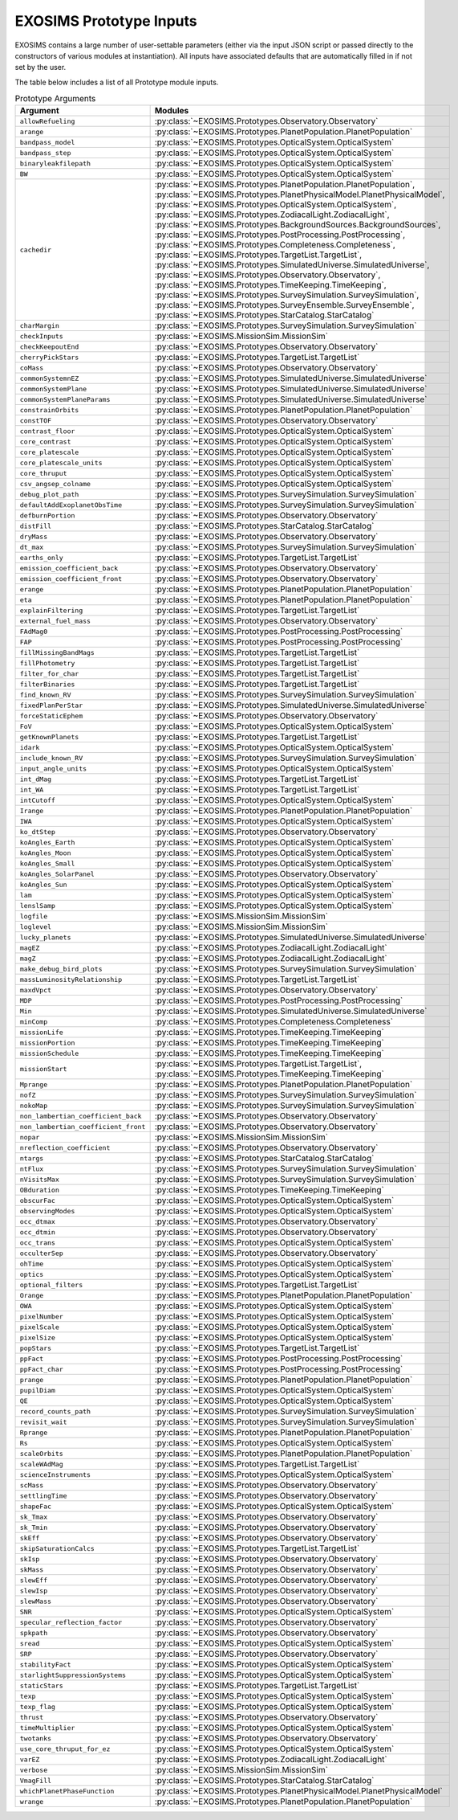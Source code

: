 .. prototype argument list auto-generated by buildargdoc.py 
   any manual edits will be overwritten. Modify header text by 
   editing arglistpreamble.txt 

.. _arglist:

EXOSIMS Prototype Inputs
##########################

EXOSIMS contains a large number of user-settable parameters (either via the
input JSON script or passed directly to the constructors of various modules at
instantiation).  All inputs have associated defaults that are automatically
filled in if not set by the user.

The table below includes a list of all Prototype module inputs.

.. list-table:: Prototype Arguments
    :widths: 25 75
    :header-rows: 1

    * - Argument
      - Modules
    * - ``allowRefueling``
      - :py:class:`~EXOSIMS.Prototypes.Observatory.Observatory`
    * - ``arange``
      - :py:class:`~EXOSIMS.Prototypes.PlanetPopulation.PlanetPopulation`
    * - ``bandpass_model``
      - :py:class:`~EXOSIMS.Prototypes.OpticalSystem.OpticalSystem`
    * - ``bandpass_step``
      - :py:class:`~EXOSIMS.Prototypes.OpticalSystem.OpticalSystem`
    * - ``binaryleakfilepath``
      - :py:class:`~EXOSIMS.Prototypes.OpticalSystem.OpticalSystem`
    * - ``BW``
      - :py:class:`~EXOSIMS.Prototypes.OpticalSystem.OpticalSystem`
    * - ``cachedir``
      - :py:class:`~EXOSIMS.Prototypes.PlanetPopulation.PlanetPopulation`, :py:class:`~EXOSIMS.Prototypes.PlanetPhysicalModel.PlanetPhysicalModel`, :py:class:`~EXOSIMS.Prototypes.OpticalSystem.OpticalSystem`, :py:class:`~EXOSIMS.Prototypes.ZodiacalLight.ZodiacalLight`, :py:class:`~EXOSIMS.Prototypes.BackgroundSources.BackgroundSources`, :py:class:`~EXOSIMS.Prototypes.PostProcessing.PostProcessing`, :py:class:`~EXOSIMS.Prototypes.Completeness.Completeness`, :py:class:`~EXOSIMS.Prototypes.TargetList.TargetList`, :py:class:`~EXOSIMS.Prototypes.SimulatedUniverse.SimulatedUniverse`, :py:class:`~EXOSIMS.Prototypes.Observatory.Observatory`, :py:class:`~EXOSIMS.Prototypes.TimeKeeping.TimeKeeping`, :py:class:`~EXOSIMS.Prototypes.SurveySimulation.SurveySimulation`, :py:class:`~EXOSIMS.Prototypes.SurveyEnsemble.SurveyEnsemble`, :py:class:`~EXOSIMS.Prototypes.StarCatalog.StarCatalog`
    * - ``charMargin``
      - :py:class:`~EXOSIMS.Prototypes.SurveySimulation.SurveySimulation`
    * - ``checkInputs``
      - :py:class:`~EXOSIMS.MissionSim.MissionSim`
    * - ``checkKeepoutEnd``
      - :py:class:`~EXOSIMS.Prototypes.Observatory.Observatory`
    * - ``cherryPickStars``
      - :py:class:`~EXOSIMS.Prototypes.TargetList.TargetList`
    * - ``coMass``
      - :py:class:`~EXOSIMS.Prototypes.Observatory.Observatory`
    * - ``commonSystemnEZ``
      - :py:class:`~EXOSIMS.Prototypes.SimulatedUniverse.SimulatedUniverse`
    * - ``commonSystemPlane``
      - :py:class:`~EXOSIMS.Prototypes.SimulatedUniverse.SimulatedUniverse`
    * - ``commonSystemPlaneParams``
      - :py:class:`~EXOSIMS.Prototypes.SimulatedUniverse.SimulatedUniverse`
    * - ``constrainOrbits``
      - :py:class:`~EXOSIMS.Prototypes.PlanetPopulation.PlanetPopulation`
    * - ``constTOF``
      - :py:class:`~EXOSIMS.Prototypes.Observatory.Observatory`
    * - ``contrast_floor``
      - :py:class:`~EXOSIMS.Prototypes.OpticalSystem.OpticalSystem`
    * - ``core_contrast``
      - :py:class:`~EXOSIMS.Prototypes.OpticalSystem.OpticalSystem`
    * - ``core_platescale``
      - :py:class:`~EXOSIMS.Prototypes.OpticalSystem.OpticalSystem`
    * - ``core_platescale_units``
      - :py:class:`~EXOSIMS.Prototypes.OpticalSystem.OpticalSystem`
    * - ``core_thruput``
      - :py:class:`~EXOSIMS.Prototypes.OpticalSystem.OpticalSystem`
    * - ``csv_angsep_colname``
      - :py:class:`~EXOSIMS.Prototypes.OpticalSystem.OpticalSystem`
    * - ``debug_plot_path``
      - :py:class:`~EXOSIMS.Prototypes.SurveySimulation.SurveySimulation`
    * - ``defaultAddExoplanetObsTime``
      - :py:class:`~EXOSIMS.Prototypes.SurveySimulation.SurveySimulation`
    * - ``defburnPortion``
      - :py:class:`~EXOSIMS.Prototypes.Observatory.Observatory`
    * - ``distFill``
      - :py:class:`~EXOSIMS.Prototypes.StarCatalog.StarCatalog`
    * - ``dryMass``
      - :py:class:`~EXOSIMS.Prototypes.Observatory.Observatory`
    * - ``dt_max``
      - :py:class:`~EXOSIMS.Prototypes.SurveySimulation.SurveySimulation`
    * - ``earths_only``
      - :py:class:`~EXOSIMS.Prototypes.TargetList.TargetList`
    * - ``emission_coefficient_back``
      - :py:class:`~EXOSIMS.Prototypes.Observatory.Observatory`
    * - ``emission_coefficient_front``
      - :py:class:`~EXOSIMS.Prototypes.Observatory.Observatory`
    * - ``erange``
      - :py:class:`~EXOSIMS.Prototypes.PlanetPopulation.PlanetPopulation`
    * - ``eta``
      - :py:class:`~EXOSIMS.Prototypes.PlanetPopulation.PlanetPopulation`
    * - ``explainFiltering``
      - :py:class:`~EXOSIMS.Prototypes.TargetList.TargetList`
    * - ``external_fuel_mass``
      - :py:class:`~EXOSIMS.Prototypes.Observatory.Observatory`
    * - ``FAdMag0``
      - :py:class:`~EXOSIMS.Prototypes.PostProcessing.PostProcessing`
    * - ``FAP``
      - :py:class:`~EXOSIMS.Prototypes.PostProcessing.PostProcessing`
    * - ``fillMissingBandMags``
      - :py:class:`~EXOSIMS.Prototypes.TargetList.TargetList`
    * - ``fillPhotometry``
      - :py:class:`~EXOSIMS.Prototypes.TargetList.TargetList`
    * - ``filter_for_char``
      - :py:class:`~EXOSIMS.Prototypes.TargetList.TargetList`
    * - ``filterBinaries``
      - :py:class:`~EXOSIMS.Prototypes.TargetList.TargetList`
    * - ``find_known_RV``
      - :py:class:`~EXOSIMS.Prototypes.SurveySimulation.SurveySimulation`
    * - ``fixedPlanPerStar``
      - :py:class:`~EXOSIMS.Prototypes.SimulatedUniverse.SimulatedUniverse`
    * - ``forceStaticEphem``
      - :py:class:`~EXOSIMS.Prototypes.Observatory.Observatory`
    * - ``FoV``
      - :py:class:`~EXOSIMS.Prototypes.OpticalSystem.OpticalSystem`
    * - ``getKnownPlanets``
      - :py:class:`~EXOSIMS.Prototypes.TargetList.TargetList`
    * - ``idark``
      - :py:class:`~EXOSIMS.Prototypes.OpticalSystem.OpticalSystem`
    * - ``include_known_RV``
      - :py:class:`~EXOSIMS.Prototypes.SurveySimulation.SurveySimulation`
    * - ``input_angle_units``
      - :py:class:`~EXOSIMS.Prototypes.OpticalSystem.OpticalSystem`
    * - ``int_dMag``
      - :py:class:`~EXOSIMS.Prototypes.TargetList.TargetList`
    * - ``int_WA``
      - :py:class:`~EXOSIMS.Prototypes.TargetList.TargetList`
    * - ``intCutoff``
      - :py:class:`~EXOSIMS.Prototypes.OpticalSystem.OpticalSystem`
    * - ``Irange``
      - :py:class:`~EXOSIMS.Prototypes.PlanetPopulation.PlanetPopulation`
    * - ``IWA``
      - :py:class:`~EXOSIMS.Prototypes.OpticalSystem.OpticalSystem`
    * - ``ko_dtStep``
      - :py:class:`~EXOSIMS.Prototypes.Observatory.Observatory`
    * - ``koAngles_Earth``
      - :py:class:`~EXOSIMS.Prototypes.OpticalSystem.OpticalSystem`
    * - ``koAngles_Moon``
      - :py:class:`~EXOSIMS.Prototypes.OpticalSystem.OpticalSystem`
    * - ``koAngles_Small``
      - :py:class:`~EXOSIMS.Prototypes.OpticalSystem.OpticalSystem`
    * - ``koAngles_SolarPanel``
      - :py:class:`~EXOSIMS.Prototypes.Observatory.Observatory`
    * - ``koAngles_Sun``
      - :py:class:`~EXOSIMS.Prototypes.OpticalSystem.OpticalSystem`
    * - ``lam``
      - :py:class:`~EXOSIMS.Prototypes.OpticalSystem.OpticalSystem`
    * - ``lenslSamp``
      - :py:class:`~EXOSIMS.Prototypes.OpticalSystem.OpticalSystem`
    * - ``logfile``
      - :py:class:`~EXOSIMS.MissionSim.MissionSim`
    * - ``loglevel``
      - :py:class:`~EXOSIMS.MissionSim.MissionSim`
    * - ``lucky_planets``
      - :py:class:`~EXOSIMS.Prototypes.SimulatedUniverse.SimulatedUniverse`
    * - ``magEZ``
      - :py:class:`~EXOSIMS.Prototypes.ZodiacalLight.ZodiacalLight`
    * - ``magZ``
      - :py:class:`~EXOSIMS.Prototypes.ZodiacalLight.ZodiacalLight`
    * - ``make_debug_bird_plots``
      - :py:class:`~EXOSIMS.Prototypes.SurveySimulation.SurveySimulation`
    * - ``massLuminosityRelationship``
      - :py:class:`~EXOSIMS.Prototypes.TargetList.TargetList`
    * - ``maxdVpct``
      - :py:class:`~EXOSIMS.Prototypes.Observatory.Observatory`
    * - ``MDP``
      - :py:class:`~EXOSIMS.Prototypes.PostProcessing.PostProcessing`
    * - ``Min``
      - :py:class:`~EXOSIMS.Prototypes.SimulatedUniverse.SimulatedUniverse`
    * - ``minComp``
      - :py:class:`~EXOSIMS.Prototypes.Completeness.Completeness`
    * - ``missionLife``
      - :py:class:`~EXOSIMS.Prototypes.TimeKeeping.TimeKeeping`
    * - ``missionPortion``
      - :py:class:`~EXOSIMS.Prototypes.TimeKeeping.TimeKeeping`
    * - ``missionSchedule``
      - :py:class:`~EXOSIMS.Prototypes.TimeKeeping.TimeKeeping`
    * - ``missionStart``
      - :py:class:`~EXOSIMS.Prototypes.TargetList.TargetList`, :py:class:`~EXOSIMS.Prototypes.TimeKeeping.TimeKeeping`
    * - ``Mprange``
      - :py:class:`~EXOSIMS.Prototypes.PlanetPopulation.PlanetPopulation`
    * - ``nofZ``
      - :py:class:`~EXOSIMS.Prototypes.SurveySimulation.SurveySimulation`
    * - ``nokoMap``
      - :py:class:`~EXOSIMS.Prototypes.SurveySimulation.SurveySimulation`
    * - ``non_lambertian_coefficient_back``
      - :py:class:`~EXOSIMS.Prototypes.Observatory.Observatory`
    * - ``non_lambertian_coefficient_front``
      - :py:class:`~EXOSIMS.Prototypes.Observatory.Observatory`
    * - ``nopar``
      - :py:class:`~EXOSIMS.MissionSim.MissionSim`
    * - ``nreflection_coefficient``
      - :py:class:`~EXOSIMS.Prototypes.Observatory.Observatory`
    * - ``ntargs``
      - :py:class:`~EXOSIMS.Prototypes.StarCatalog.StarCatalog`
    * - ``ntFlux``
      - :py:class:`~EXOSIMS.Prototypes.SurveySimulation.SurveySimulation`
    * - ``nVisitsMax``
      - :py:class:`~EXOSIMS.Prototypes.SurveySimulation.SurveySimulation`
    * - ``OBduration``
      - :py:class:`~EXOSIMS.Prototypes.TimeKeeping.TimeKeeping`
    * - ``obscurFac``
      - :py:class:`~EXOSIMS.Prototypes.OpticalSystem.OpticalSystem`
    * - ``observingModes``
      - :py:class:`~EXOSIMS.Prototypes.OpticalSystem.OpticalSystem`
    * - ``occ_dtmax``
      - :py:class:`~EXOSIMS.Prototypes.Observatory.Observatory`
    * - ``occ_dtmin``
      - :py:class:`~EXOSIMS.Prototypes.Observatory.Observatory`
    * - ``occ_trans``
      - :py:class:`~EXOSIMS.Prototypes.OpticalSystem.OpticalSystem`
    * - ``occulterSep``
      - :py:class:`~EXOSIMS.Prototypes.Observatory.Observatory`
    * - ``ohTime``
      - :py:class:`~EXOSIMS.Prototypes.OpticalSystem.OpticalSystem`
    * - ``optics``
      - :py:class:`~EXOSIMS.Prototypes.OpticalSystem.OpticalSystem`
    * - ``optional_filters``
      - :py:class:`~EXOSIMS.Prototypes.TargetList.TargetList`
    * - ``Orange``
      - :py:class:`~EXOSIMS.Prototypes.PlanetPopulation.PlanetPopulation`
    * - ``OWA``
      - :py:class:`~EXOSIMS.Prototypes.OpticalSystem.OpticalSystem`
    * - ``pixelNumber``
      - :py:class:`~EXOSIMS.Prototypes.OpticalSystem.OpticalSystem`
    * - ``pixelScale``
      - :py:class:`~EXOSIMS.Prototypes.OpticalSystem.OpticalSystem`
    * - ``pixelSize``
      - :py:class:`~EXOSIMS.Prototypes.OpticalSystem.OpticalSystem`
    * - ``popStars``
      - :py:class:`~EXOSIMS.Prototypes.TargetList.TargetList`
    * - ``ppFact``
      - :py:class:`~EXOSIMS.Prototypes.PostProcessing.PostProcessing`
    * - ``ppFact_char``
      - :py:class:`~EXOSIMS.Prototypes.PostProcessing.PostProcessing`
    * - ``prange``
      - :py:class:`~EXOSIMS.Prototypes.PlanetPopulation.PlanetPopulation`
    * - ``pupilDiam``
      - :py:class:`~EXOSIMS.Prototypes.OpticalSystem.OpticalSystem`
    * - ``QE``
      - :py:class:`~EXOSIMS.Prototypes.OpticalSystem.OpticalSystem`
    * - ``record_counts_path``
      - :py:class:`~EXOSIMS.Prototypes.SurveySimulation.SurveySimulation`
    * - ``revisit_wait``
      - :py:class:`~EXOSIMS.Prototypes.SurveySimulation.SurveySimulation`
    * - ``Rprange``
      - :py:class:`~EXOSIMS.Prototypes.PlanetPopulation.PlanetPopulation`
    * - ``Rs``
      - :py:class:`~EXOSIMS.Prototypes.OpticalSystem.OpticalSystem`
    * - ``scaleOrbits``
      - :py:class:`~EXOSIMS.Prototypes.PlanetPopulation.PlanetPopulation`
    * - ``scaleWAdMag``
      - :py:class:`~EXOSIMS.Prototypes.TargetList.TargetList`
    * - ``scienceInstruments``
      - :py:class:`~EXOSIMS.Prototypes.OpticalSystem.OpticalSystem`
    * - ``scMass``
      - :py:class:`~EXOSIMS.Prototypes.Observatory.Observatory`
    * - ``settlingTime``
      - :py:class:`~EXOSIMS.Prototypes.Observatory.Observatory`
    * - ``shapeFac``
      - :py:class:`~EXOSIMS.Prototypes.OpticalSystem.OpticalSystem`
    * - ``sk_Tmax``
      - :py:class:`~EXOSIMS.Prototypes.Observatory.Observatory`
    * - ``sk_Tmin``
      - :py:class:`~EXOSIMS.Prototypes.Observatory.Observatory`
    * - ``skEff``
      - :py:class:`~EXOSIMS.Prototypes.Observatory.Observatory`
    * - ``skipSaturationCalcs``
      - :py:class:`~EXOSIMS.Prototypes.TargetList.TargetList`
    * - ``skIsp``
      - :py:class:`~EXOSIMS.Prototypes.Observatory.Observatory`
    * - ``skMass``
      - :py:class:`~EXOSIMS.Prototypes.Observatory.Observatory`
    * - ``slewEff``
      - :py:class:`~EXOSIMS.Prototypes.Observatory.Observatory`
    * - ``slewIsp``
      - :py:class:`~EXOSIMS.Prototypes.Observatory.Observatory`
    * - ``slewMass``
      - :py:class:`~EXOSIMS.Prototypes.Observatory.Observatory`
    * - ``SNR``
      - :py:class:`~EXOSIMS.Prototypes.OpticalSystem.OpticalSystem`
    * - ``specular_reflection_factor``
      - :py:class:`~EXOSIMS.Prototypes.Observatory.Observatory`
    * - ``spkpath``
      - :py:class:`~EXOSIMS.Prototypes.Observatory.Observatory`
    * - ``sread``
      - :py:class:`~EXOSIMS.Prototypes.OpticalSystem.OpticalSystem`
    * - ``SRP``
      - :py:class:`~EXOSIMS.Prototypes.Observatory.Observatory`
    * - ``stabilityFact``
      - :py:class:`~EXOSIMS.Prototypes.OpticalSystem.OpticalSystem`
    * - ``starlightSuppressionSystems``
      - :py:class:`~EXOSIMS.Prototypes.OpticalSystem.OpticalSystem`
    * - ``staticStars``
      - :py:class:`~EXOSIMS.Prototypes.TargetList.TargetList`
    * - ``texp``
      - :py:class:`~EXOSIMS.Prototypes.OpticalSystem.OpticalSystem`
    * - ``texp_flag``
      - :py:class:`~EXOSIMS.Prototypes.OpticalSystem.OpticalSystem`
    * - ``thrust``
      - :py:class:`~EXOSIMS.Prototypes.Observatory.Observatory`
    * - ``timeMultiplier``
      - :py:class:`~EXOSIMS.Prototypes.OpticalSystem.OpticalSystem`
    * - ``twotanks``
      - :py:class:`~EXOSIMS.Prototypes.Observatory.Observatory`
    * - ``use_core_thruput_for_ez``
      - :py:class:`~EXOSIMS.Prototypes.OpticalSystem.OpticalSystem`
    * - ``varEZ``
      - :py:class:`~EXOSIMS.Prototypes.ZodiacalLight.ZodiacalLight`
    * - ``verbose``
      - :py:class:`~EXOSIMS.MissionSim.MissionSim`
    * - ``VmagFill``
      - :py:class:`~EXOSIMS.Prototypes.StarCatalog.StarCatalog`
    * - ``whichPlanetPhaseFunction``
      - :py:class:`~EXOSIMS.Prototypes.PlanetPhysicalModel.PlanetPhysicalModel`
    * - ``wrange``
      - :py:class:`~EXOSIMS.Prototypes.PlanetPopulation.PlanetPopulation`
